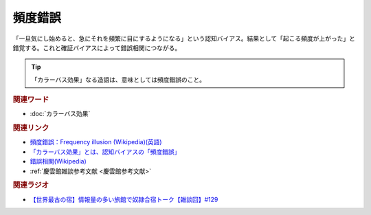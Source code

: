 頻度錯誤
==========================================
.. glossary::
    頻度錯誤 : ひ

「一旦気にし始めると、急にそれを頻繁に目にするようになる」という認知バイアス。結果として「起こる頻度が上がった」と錯覚する。これと確証バイアスによって錯誤相関につながる。

.. tip:: 
  「カラーバス効果」なる造語は、意味としては頻度錯誤のこと。

.. rubric:: 関連ワード
* :doc:`カラーバス効果` 

.. rubric:: 関連リンク
* `頻度錯誤：Frequency illusion (Wikipedia)(英語) <https://en.wikipedia.org/wiki/Frequency_illusion>`_ 
* `「カラーバス効果」とは、認知バイアスの「頻度錯誤」 <https://note.com/suzuki_akira86/n/n68f612dbbd4b#21bVP>`_ 
* `錯誤相関(Wikipedia) <https://ja.wikipedia.org/wiki/錯誤相関>`_ 
* :ref:`慶雲館雑談参考文献 <慶雲館参考文献>`

.. rubric:: 関連ラジオ
* `【世界最古の宿】情報量の多い旅館で奴隷合宿トーク【雑談回】#129`_

.. _【世界最古の宿】情報量の多い旅館で奴隷合宿トーク【雑談回】#129: https://www.youtube.com/watch?v=Drl5HMryYLM

